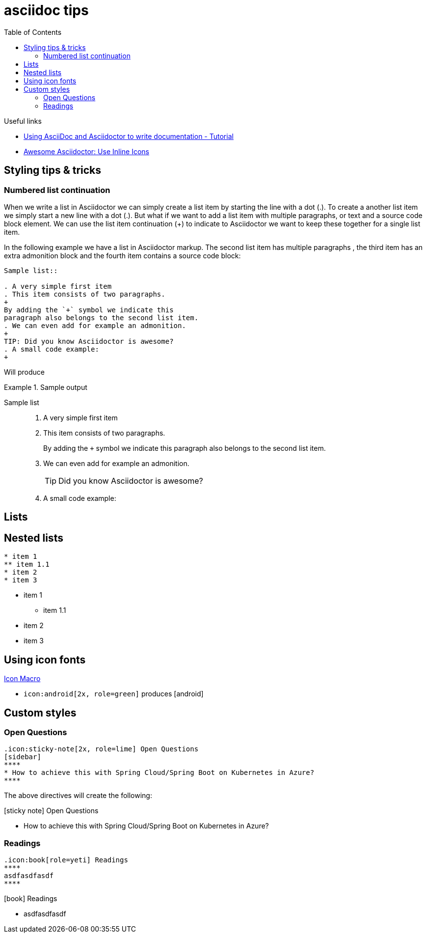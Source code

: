 = asciidoc tips
:toc:
:icons: font

.Useful links
[sidebar]
****
* https://www.vogella.com/tutorials/AsciiDoc/article.html[Using AsciiDoc and Asciidoctor to write documentation - Tutorial]
* https://blog.mrhaki.com/2014/06/awesome-asciidoc-use-inline-icons.html[Awesome Asciidoctor: Use Inline Icons]
****

== Styling tips & tricks

=== Numbered list continuation

When we write a list in Asciidoctor we can simply create a list item by starting the line with a dot (.). To create a another list item we simply start a new line with a dot (.). But what if we want to add a list item with multiple paragraphs, or text and a source code block element. We can use the list item continuation (+) to indicate to Asciidoctor we want to keep these together for a single list item.

In the following example we have a list in Asciidoctor markup. The second list item has multiple paragraphs , the third item has an extra admonition block and the fourth item contains a source code block:

[source, asciidoc]
----
Sample list::

. A very simple first item
. This item consists of two paragraphs.
+
By adding the `+` symbol we indicate this
paragraph also belongs to the second list item.
. We can even add for example an admonition.
+
TIP: Did you know Asciidoctor is awesome?
. A small code example:
+
----
Will produce

.Sample output
====

Sample list::

. A very simple first item
. This item consists of two paragraphs.
+
By adding the `+` symbol we indicate this
paragraph also belongs to the second list item.
. We can even add for example an admonition.
+
TIP: Did you know Asciidoctor is awesome?
. A small code example:
+

====

== Lists

== Nested lists

----
* item 1
** item 1.1
* item 2
* item 3
----

* item 1
** item 1.1
* item 2
* item 3

== Using icon fonts

https://docs.asciidoctor.org/asciidoc/latest/macros/icon-macro/[Icon Macro]


* `+icon:android[2x, role=green]+` produces icon:android[2x, role=green]

== Custom styles

=== Open Questions

[source]
----
.icon:sticky-note[2x, role=lime] Open Questions
[sidebar]
****
* How to achieve this with Spring Cloud/Spring Boot on Kubernetes in Azure?
****

----
The above directives will create the following:

.icon:sticky-note[role=lime] Open Questions
[sidebar]
****
* How to achieve this with Spring Cloud/Spring Boot on Kubernetes in Azure?
****

=== Readings

[source,asciidoc]
----
.icon:book[role=yeti] Readings
****
asdfasdfasdf
****
----

.icon:book[role=yeti] Readings
****
* asdfasdfasdf
****


